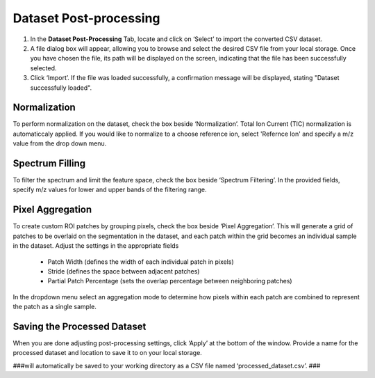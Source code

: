 Dataset Post-processing
#####
#. In the **Dataset Post-Processing** Tab, locate and click on ‘Select’ to import the converted CSV dataset. 
#. A file dialog box will appear, allowing you to browse and select the desired CSV file from your local storage. Once you have chosen the file, its path will be displayed on the screen, indicating that the file has been successfully selected. 
#. Click ‘Import’. If the file was loaded successfully, a confirmation message will be displayed, stating "Dataset successfully loaded". 


Normalization 
---------
To perform normalization on the dataset, check the box beside ‘Normalization’. Total Ion Current (TIC) normalization is automaticcaly applied. If you would like to normalize to a choose reference ion, select 'Refernce Ion' and specify a m/z value from the drop down menu. 

Spectrum Filling
----------
To filter the spectrum and limit the feature space, check the box beside ‘Spectrum Filtering’. In the provided fields, specify m/z values for lower and upper bands of the filtering range.

Pixel Aggregation
--------
To create custom ROI patches by grouping pixels, check the box beside ‘Pixel Aggregation’. This will generate a grid of patches to be overlaid on the segmentation in the dataset, and each patch within the grid becomes an individual sample in the dataset. 
Adjust the settings in the appropriate fields 
    - Patch Width (defines the width of each individual patch in pixels)
    - Stride (defines the space between adjacent patches)
    - Partial Patch Percentage (sets the overlap percentage between neighboring patches)
In the dropdown menu select an aggregation mode to determine how pixels within each patch are combined to represent the patch as a single sample. 


Saving the Processed Dataset 
-----------
When you are done adjusting post-processing settings, click ‘Apply’ at the bottom of the window. Provide a name for the processed dataset and location to save it to on your local storage. 

###will automatically be saved to your working directory as a CSV file named ‘processed_dataset.csv’. ###
